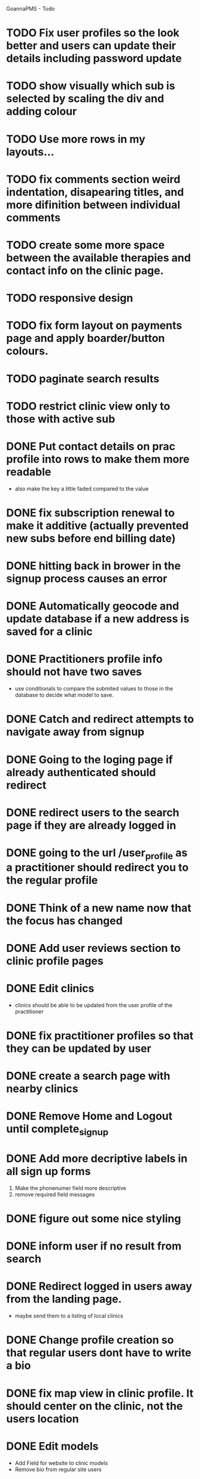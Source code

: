 
GoannaPMS - Todo

* TODO Fix user profiles so the look better and users can update their details including password update
* TODO show visually which sub is selected by scaling the div and adding colour
* TODO Use more rows in my layouts...
* TODO fix comments section weird indentation, disapearing titles, and more difinition between individual comments
* TODO create some more space between the available therapies and contact info on the clinic page.
* TODO responsive design
* TODO fix form layout on payments page and apply boarder/button colours. 
* TODO paginate search results
* TODO restrict clinic view only to those with active sub

* DONE Put contact details on prac profile into rows to make them more readable
  CLOSED: [2020-05-04 Mon 14:03]
  - also make the key a little faded compared to the value
* DONE fix subscription renewal to make it additive (actually prevented new subs before end billing date)
  CLOSED: [2020-05-04 Mon 19:31]
* DONE hitting back in brower in the signup process causes an error
  CLOSED: [2020-05-02 Sat 14:34]
* DONE Automatically geocode and update database if a new address is saved for a clinic
  CLOSED: [2020-05-04 Mon 14:01]
* DONE Practitioners profile info should not have two saves
  CLOSED: [2020-05-04 Mon 13:35]
  - use conditionals to compare the submited values to those in the database to decide what model to save.
* DONE Catch and redirect attempts to navigate away from signup
  CLOSED: [2020-05-02 Sat 14:36]
* DONE Going to the loging page if already authenticated should redirect
  CLOSED: [2020-05-02 Sat 09:49]
* DONE redirect users to the search page if they are already logged in
  CLOSED: [2020-05-01 Fri 07:21]
* DONE going to the url /user_profile as a practitioner should redirect you to the regular profile 
  CLOSED: [2020-05-01 Fri 07:19]
* DONE Think of a new name now that the focus has changed
  CLOSED: [2020-04-11 Sat 16:00]

* DONE Add user reviews section to clinic profile pages
  CLOSED: [2020-04-11 Sat 15:59]
* DONE Edit clinics
  CLOSED: [2020-04-11 Sat 15:59]
  - clinics should be able to be updated from the user profile of the
    practitioner
* DONE fix practitioner profiles so that they can be updated by user
* DONE create a search page with nearby clinics
  CLOSED: [2020-04-30 Thu 22:03]
* DONE Remove Home and Logout until complete_signup
  CLOSED: [2020-04-29 Wed 11:09]
* DONE Add more decriptive labels in all sign up forms
  CLOSED: [2020-04-29 Wed 11:09]
  1. Make the phonenumer field more descriptive
  2. remove required field messages

* DONE figure out some nice styling
  CLOSED: [2020-04-29 Wed 11:09]
* DONE inform user if no result from search
  CLOSED: [2020-04-29 Wed 11:09]
* DONE Redirect logged in users away from the landing page.
  CLOSED: [2020-04-30 Thu 22:04]
  - maybe send them to a listing of local clinics
* DONE Change profile creation so that regular users dont have to write a bio
  CLOSED: [2020-02-24 Mon 11:04]
* DONE fix map view in clinic profile. It should center on the clinic, not the users location
  CLOSED: [2020-02-18 Tue 16:43]
  :PROPERTIES:
  :ID:       05310eb7-6521-4288-a2b9-770c163c779f
  :END:

* DONE Edit models
  CLOSED: [2020-02-24 Mon 11:04]
  - Add Field for website to clinic models
  - Remove bio from regular site users
* DONE Fix markers on search page parsing the wrong url
  CLOSED: [2020-02-18 Tue 17:31]
* DONE create a search listing page  
  CLOSED: [2020-02-18 Tue 16:31]
- That is displayed after a pin is selected from the map or a search is performed
- should show either the first result displayed with the rest in a collapsed view
- should display the selected pin first, plus the next 5 closest clinics 

* DONE integrate current clinic reg form with google maps package
  CLOSED: [2020-02-04 Tue 17:39]

* DONE Create forms for personal info and clinic   
  CLOSED: [2020-01-19 Sun 12:10]

* DONE Create forms
1. For sign up either as a patient or practitioner
2. To add extra personal details.
3. To register a clinic.
   
* DONE Create a model for clinics to be registered
  CLOSED: [2020-01-19 Sun 12:09]
1. Model needs to allow for a clinic to be associated with a practitioner

  CLOSED: [2020-01-19 Sun 12:09]
* DONE extend user model for patients
  CLOSED: [2020-01-12 Sun 18:38]
1. Create model that adds extra personal details for patients that sign up.
2. The model needs to be associated with an authenticated user. 
   
* DONE extend user model for practitioners
  CLOSED: [2020-01-19 Sun 12:09]
* TODO Create a notification system using messages/email to alert users about new reviews 
* TODO start planning the scheduler
1. The scheduler is the calendaring app.
2. It should be a single page javascript application
3. It should use CSS grid

* TODO Separate search function into it's own module/class
  - this is half done. Search is now a function that can be called from anywhere

* TODO Email password resets for the login screen
* TODO Create unit tests for home/views.py
* TODO create contacts page
- and a method to add patients as being related to a specific practitioner.

           
- Stuff for after assessment - 
 
